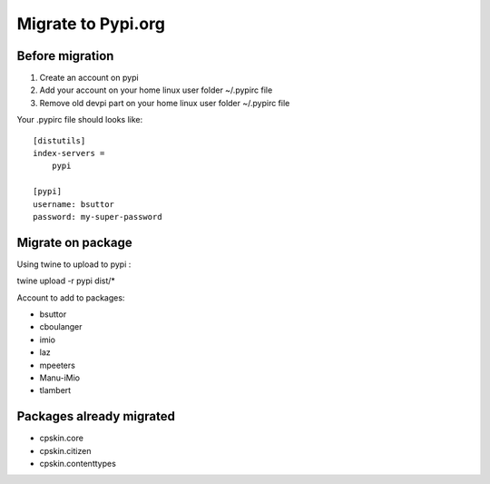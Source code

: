 Migrate to Pypi.org
===================

Before migration
----------------

1. Create an account on pypi
2. Add your account on your home linux user folder ~/.pypirc file
3. Remove old devpi part on your home linux user folder ~/.pypirc file

Your .pypirc file should looks like::

    [distutils]
    index-servers =
        pypi

    [pypi]
    username: bsuttor
    password: my-super-password


Migrate on package
------------------

Using twine to upload to pypi : 

twine upload -r pypi dist/*



Account to add to packages:

- bsuttor
- cboulanger
- imio
- laz
- mpeeters
- Manu-iMio
- tlambert


Packages already migrated
-------------------------

- cpskin.core
- cpskin.citizen
- cpskin.contenttypes
